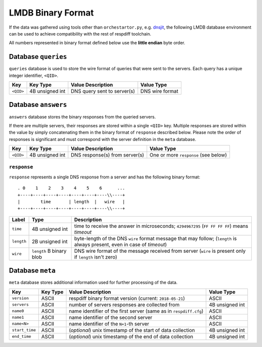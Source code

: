 LMDB Binary Format
==================

If the data was gathered using tools other than ``orchestartor.py``, e.g.
`dnsjit <https://github.com/DNS-OARC/dnsjit>`__, the following LMDB database
environment can be used to achieve compatibility with the rest of respdiff
toolchain.

All numbers represented in binary format defined below use the **little endian** byte order.

Database ``queries``
--------------------

``queries`` database is used to store the wire format of queries that were sent
to the servers. Each query has a unique integer identifier, ``<QID>``.

+-----------+-----------------+-----------------------------+------------------+
| Key       | Key Type        | Value Description           | Value Type       |
+===========+=================+=============================+==================+
| ``<QID>`` | 4B unsigned int | DNS query sent to server(s) | DNS wire format  |
+-----------+-----------------+-----------------------------+------------------+

Database ``answers``
--------------------

``answers`` database stores the binary responses from the queried servers.

If there are multiple servers, their responses are stored within a single
``<QID>`` key.  Multiple responses are stored within the value by simply
concatenating them in the binary format of ``response`` described below.  Please
note the order of responses is significant and must correspond with the server
definition in the ``meta`` database.

+-----------+-----------------+--------------------------------+---------------------------------------+
| Key       | Key Type        | Value Description              | Value Type                            |
+===========+=================+================================+=======================================+
| ``<QID>`` | 4B unsigned int | DNS response(s) from server(s) | One or more ``response`` (see below)  |
+-----------+-----------------+--------------------------------+---------------------------------------+

``response``
~~~~~~~~~~~~

``response`` represents a single DNS response from a server and has the
following binary format::

     . 0    1    2    3    4    5    6      ...
     +----+----+----+----+----+----+----\\----+
     |        time       | length  |   wire   |
     +----+----+----+----+----+----+----\\----+

+------------+--------------------------+---------------------------------------------------------------------------------------------------------------------------+
| Label      | Type                     | Description                                                                                                               |
+============+==========================+===========================================================================================================================+
| ``time``   | 4B unsigned int          | time to receive the answer in microseconds; ``4294967295`` (``FF FF FF FF``) means *timeout*                              |
+------------+--------------------------+---------------------------------------------------------------------------------------------------------------------------+
| ``length`` | 2B unsigned int          | byte-length of the DNS ``wire`` format message that may follow; (``length`` is always present, even in case of *timeout*) |
+------------+--------------------------+---------------------------------------------------------------------------------------------------------------------------+
| ``wire``   | ``length`` B binary blob | DNS wire format of the message received from server (``wire`` is present only if ``length`` isn't zero)                   |
+------------+--------------------------+---------------------------------------------------------------------------------------------------------------------------+

Database ``meta``
-----------------

``meta`` database stores additional information used for further processing of the data.

+----------------+----------+-------------------------------------------------------------------+------------------+
| Key            | Key Type | Value Description                                                 | Value Type       |
+================+==========+===================================================================+==================+
| ``version``    | ASCII    | respdiff binary format version (current: ``2018-05-21``)          | ASCII            |
+----------------+----------+-------------------------------------------------------------------+------------------+
| ``servers``    | ASCII    | number of servers responses are collected from                    | 4B unsigned int  |
+----------------+----------+-------------------------------------------------------------------+------------------+
| ``name0``      | ASCII    | name identifier of the first server (same as in ``respdiff.cfg``) | ASCII            |
+----------------+----------+-------------------------------------------------------------------+------------------+
| ``name1``      | ASCII    | name identifier of the second server                              | ASCII            |
+----------------+----------+-------------------------------------------------------------------+------------------+
| ``name<N>``    | ASCII    | name identifier of the ``N+1``-th server                          | ASCII            |
+----------------+----------+-------------------------------------------------------------------+------------------+
| ``start_time`` | ASCII    | (*optional*) unix timestamp of the start of data collection       | 4B unsigned int  |
+----------------+----------+-------------------------------------------------------------------+------------------+
| ``end_time``   | ASCII    | (*optional*) unix timestamp of the end of data collection         | 4B unsigned int  |
+----------------+----------+-------------------------------------------------------------------+------------------+
